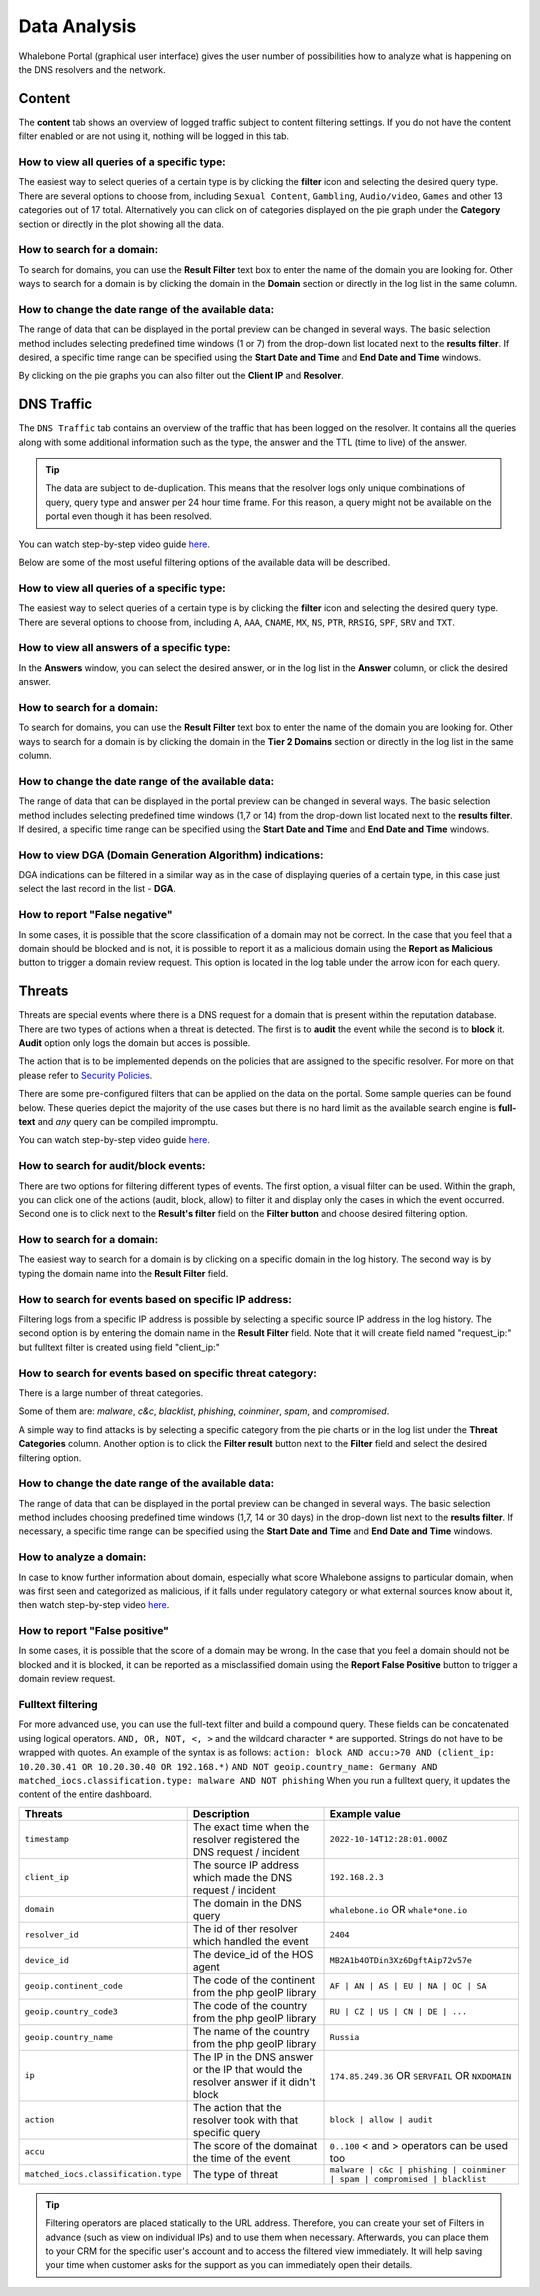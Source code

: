Data Analysis
=============

Whalebone Portal (graphical user interface) gives the user number of
possibilities how to analyze what is happening on the DNS resolvers and
the network.

Content
-------

The **content** tab shows an overview of logged traffic subject to content filtering settings. If you do not have the content filter enabled or are not using it, nothing will be logged in this tab.

How to view all queries of a specific type:
~~~~~~~~~~~~~~~~~~~~~~~~~~~~~~~~~~~~~~~~~~~

The easiest way to select queries of a certain type is by clicking the **filter** icon and selecting the desired query type. There are several options to choose from, including ``Sexual Content``, ``Gambling``, ``Audio/video``, ``Games`` and other 13 categories out of 17 total. Alternatively you can click on of categories displayed on the pie graph under the **Category** section or directly in the plot showing all the data.


How to search for a domain:
~~~~~~~~~~~~~~~~~~~~~~~~~~~

To search for domains, you can use the **Result Filter** text box to enter the name of the domain you are looking for. Other ways to search for a domain is by clicking the domain in the **Domain** section or directly in the log list in the same column.

How to change the date range of the available data:
~~~~~~~~~~~~~~~~~~~~~~~~~~~~~~~~~~~~~~~~~~~~~~~~~~~

The range of data that can be displayed in the portal preview can be changed in several ways. The basic selection method includes selecting predefined time windows (1 or 7) from the drop-down list located next to the **results filter**. If desired, a specific time range can be specified using the **Start Date and Time** and **End Date and Time** windows.


By clicking on the pie graphs you can also filter out the **Client IP** and **Resolver**.




DNS Traffic
-----------

The ``DNS Traffic`` tab contains an overview of the traffic that has
been logged on the resolver. It contains all the queries along with some
additional information such as the type, the answer and the TTL (time to
live) of the answer.

.. tip:: The data are subject to de-duplication. This means that the resolver
   logs only unique combinations of query, query type and answer per 24
   hour time frame. For this reason, a query might not be available on
   the portal even though it has been resolved.

You can watch step-by-step video guide `here <https://docs.whalebone.io/en/latest/video_guides.html#dns-traffic>`__.

Below are some of the most useful filtering options of the available data will be described.


How to view all queries of a specific type:
~~~~~~~~~~~~~~~~~~~~~~~~~~~~~~~~~~~~~~~~~~~

The easiest way to select queries of a certain type is by clicking the **filter** icon and selecting the desired query type. There are several options to choose from, including ``A``, ``AAA``, ``CNAME``, ``MX``, ``NS``, ``PTR``, ``RRSIG``,
``SPF``, ``SRV`` and ``TXT``.


How to view all answers of a specific type:
~~~~~~~~~~~~~~~~~~~~~~~~~~~~~~~~~~~~~~~~~~~

In the **Answers** window, you can select the desired answer, or in the log list in the **Answer** column, or click the desired answer.

How to search for a domain:
~~~~~~~~~~~~~~~~~~~~~~~~~~~

To search for domains, you can use the **Result Filter** text box to enter the name of the domain you are looking for. Other ways to search for a domain is by clicking the domain in the **Tier 2 Domains** section or directly in the log list in the same column.

How to change the date range of the available data:
~~~~~~~~~~~~~~~~~~~~~~~~~~~~~~~~~~~~~~~~~~~~~~~~~~~

The range of data that can be displayed in the portal preview can be changed in several ways. The basic selection method includes selecting predefined time windows (1,7 or 14) from the drop-down list located next to the **results filter**. If desired, a specific time range can be specified using the **Start Date and Time** and **End Date and Time** windows.

How to view DGA (Domain Generation Algorithm) indications:
~~~~~~~~~~~~~~~~~~~~~~~~~~~~~~~~~~~~~~~~~~~~~~~~~~~~~~~~~~

DGA indications can be filtered in a similar way as in the case of displaying queries of a certain type, in this case just select the last record in the list - **DGA**.

How to report "False negative"
~~~~~~~~~~~~~~~~~~~~~~~~~~~~~~~

In some cases, it is possible that the score classification of a domain may not be correct. In the case that you feel that a domain should be blocked and is not, it is possible to report it as a malicious domain using the **Report as Malicious** button to trigger a domain review request. This option is located in the log table under the arrow icon for each query.
 

Threats
-------

Threats are special events where there is a DNS request for a domain
that is present within the reputation database. There are two types of
actions when a threat is detected. The first is to **audit** the event while
the second is to **block** it. **Audit** option only logs the domain but acces is possible.

The action that is to be implemented depends on the policies that are
assigned to the specific resolver. For more on that please refer to
`Security Policies <http://docs.whalebone.io/en/latest/security_policies.html>`__.

There are some pre-configured filters that can be applied on the data on
the portal. Some sample queries can be found below. These queries depict
the majority of the use cases but there is no hard limit as the
available search engine is **full-text** and *any* query can be compiled
impromptu.

You can watch step-by-step video guide `here. <https://docs.whalebone.io/en/latest/video_guides.html#threats>`__


How to search for audit/block events:
~~~~~~~~~~~~~~~~~~~~~~~~~~~~~~~~~~~~~

There are two options for filtering different types of events. The first option, a visual filter can be used. Within the graph, you can click one of the actions (audit, block, allow) to filter it and display only the cases in which the event occurred. Second one is to click next to the **Result's filter** field on the **Filter button** and choose desired filtering option.

How to search for a domain:
~~~~~~~~~~~~~~~~~~~~~~~~~~

The easiest way to search for a domain is by clicking on a specific domain in the log history. The second way is by typing the domain name into the **Result Filter** field.


How to search for events based on specific IP address:
~~~~~~~~~~~~~~~~~~~~~~~~~~~~~~~~~~~~~~~~~~~~~~~~~~~~~~

Filtering logs from a specific IP address is possible by selecting a specific source IP address in the log history. The second option is by entering the domain name in the **Result Filter** field. Note that it will create field named "request_ip:" but fulltext filter is created using field "client_ip:"

How to search for events based on specific threat category:
~~~~~~~~~~~~~~~~~~~~~~~~~~~~~~~~~~~~~~~~~~~~~~~~~~~~~~~~~~~

There is a large number of threat categories.

Some of them are: *malware*, *c&c*, *blacklist*,
*phishing*, *coinminer*, *spam*, and *compromised*.

A simple way to find attacks is by selecting a specific category from the pie charts or in the log list under the **Threat Categories** column. Another option is to click the **Filter result** button next to the **Filter** field and select the desired filtering option.


How to change the date range of the available data:
~~~~~~~~~~~~~~~~~~~~~~~~~~~~~~~~~~~~~~~~~~~~~~~~~~~

The range of data that can be displayed in the portal preview can be changed in several ways.
The basic selection method includes choosing predefined time windows (1,7, 14 or 30 days) in the drop-down list next to the **results filter**. If necessary, a specific time range can be specified using the **Start Date and Time** and **End Date and Time** windows.

How to analyze a domain:
~~~~~~~~~~~~~~~~~~~~~~~~

In case to know further information about domain, especially what score 
Whalebone assigns to particular domain, when was first seen and categorized 
as malicious, if it falls under regulatory category or what external sources 
know about it, then watch step-by-step video `here <https://docs.whalebone.io/en/latest/video_guides.html#domain-analysis>`__.

How to report "False positive"
~~~~~~~~~~~~~~~~~~~~~~~~~~~~~~~
In some cases, it is possible that the score of a domain may be wrong. In the case that you feel a domain should not be blocked and it is blocked, it can be reported as a misclassified domain using the **Report False Positive** button to trigger a domain review request.

Fulltext filtering
~~~~~~~~~~~~~~~~~~

For more advanced use, you can use the full-text filter and build a compound query.
These fields can be concatenated using logical operators. ``AND, OR, NOT, <, >`` and the wildcard character ``*`` are supported. Strings do not have to be wrapped with quotes. An example of the syntax is as follows:
``action: block AND accu:>70 AND (client_ip: 10.20.30.41 OR 10.20.30.40 OR 192.168.*)``
``AND NOT geoip.country_name: Germany AND matched_iocs.classification.type: malware AND NOT phishing`` 
When you run a fulltext query, it updates the content of the entire dashboard.

+--------------------------------------+-------------------------------------------------------------------------------------------+--------------------------------------------------------------------------+
| Threats                              | Description                                                                               |  Example value                                                           |
+======================================+===========================================================================================+==========================================================================+
| ``timestamp``                        | The exact time when the resolver registered the DNS request / incident                    | ``2022-10-14T12:28:01.000Z``                                             |
+--------------------------------------+-------------------------------------------------------------------------------------------+--------------------------------------------------------------------------+
| ``client_ip``                        | The source IP address which made the DNS request / incident                               | ``192.168.2.3``                                                          |
+--------------------------------------+-------------------------------------------------------------------------------------------+--------------------------------------------------------------------------+
| ``domain``                           | The domain in the DNS query                                                               | ``whalebone.io`` OR ``whale*one.io``                                     |
+--------------------------------------+-------------------------------------------------------------------------------------------+--------------------------------------------------------------------------+
| ``resolver_id``                      | The id of ther resolver which handled the event                                           | ``2404``                                                                 |
+--------------------------------------+-------------------------------------------------------------------------------------------+--------------------------------------------------------------------------+
| ``device_id``                        | The device_id of the HOS agent                                                            | ``MB2A1b4OTDin3Xz6DgftAip72v57e``                                        |
+--------------------------------------+-------------------------------------------------------------------------------------------+--------------------------------------------------------------------------+
| ``geoip.continent_code``             | The code of the continent from the php geoIP library                                      | ``AF | AN | AS | EU | NA | OC | SA``                                     |
+--------------------------------------+-------------------------------------------------------------------------------------------+--------------------------------------------------------------------------+
| ``geoip.country_code3``              | The code of the country from the php geoIP library                                        | ``RU | CZ | US | CN | DE | ...``                                         |
+--------------------------------------+-------------------------------------------------------------------------------------------+--------------------------------------------------------------------------+
| ``geoip.country_name``               | The name of the country from the php geoIP library                                        | ``Russia``                                                               |
+--------------------------------------+-------------------------------------------------------------------------------------------+--------------------------------------------------------------------------+
| ``ip``                               | The IP in the DNS answer or the IP that would the resolver answer if it didn't block      | ``174.85.249.36`` OR ``SERVFAIL`` OR ``NXDOMAIN``                        |
+--------------------------------------+-------------------------------------------------------------------------------------------+--------------------------------------------------------------------------+
| ``action``                           | The action that the resolver took with that specific query                                | ``block | allow | audit``                                                |
+--------------------------------------+-------------------------------------------------------------------------------------------+--------------------------------------------------------------------------+
| ``accu``                             | The score of the domainat the time of the event                                           |  ``0..100`` < and > operators can be used too                            |
+--------------------------------------+-------------------------------------------------------------------------------------------+--------------------------------------------------------------------------+
| ``matched_iocs.classification.type`` | The type of threat                                                                        | ``malware | c&c | phishing | coinminer | spam | compromised | blacklist``|
+--------------------------------------+-------------------------------------------------------------------------------------------+--------------------------------------------------------------------------+

.. tip:: Filtering operators are placed statically to the URL address. Therefore, you can create your set of
	Filters in advance (such as view on individual IPs) and to use them when necessary. Afterwards, you
	can place them to your CRM for the specific user's account and to access the filtered view immediately. It
	will help saving your time when customer asks for the support as you can immediately open their
	details.
